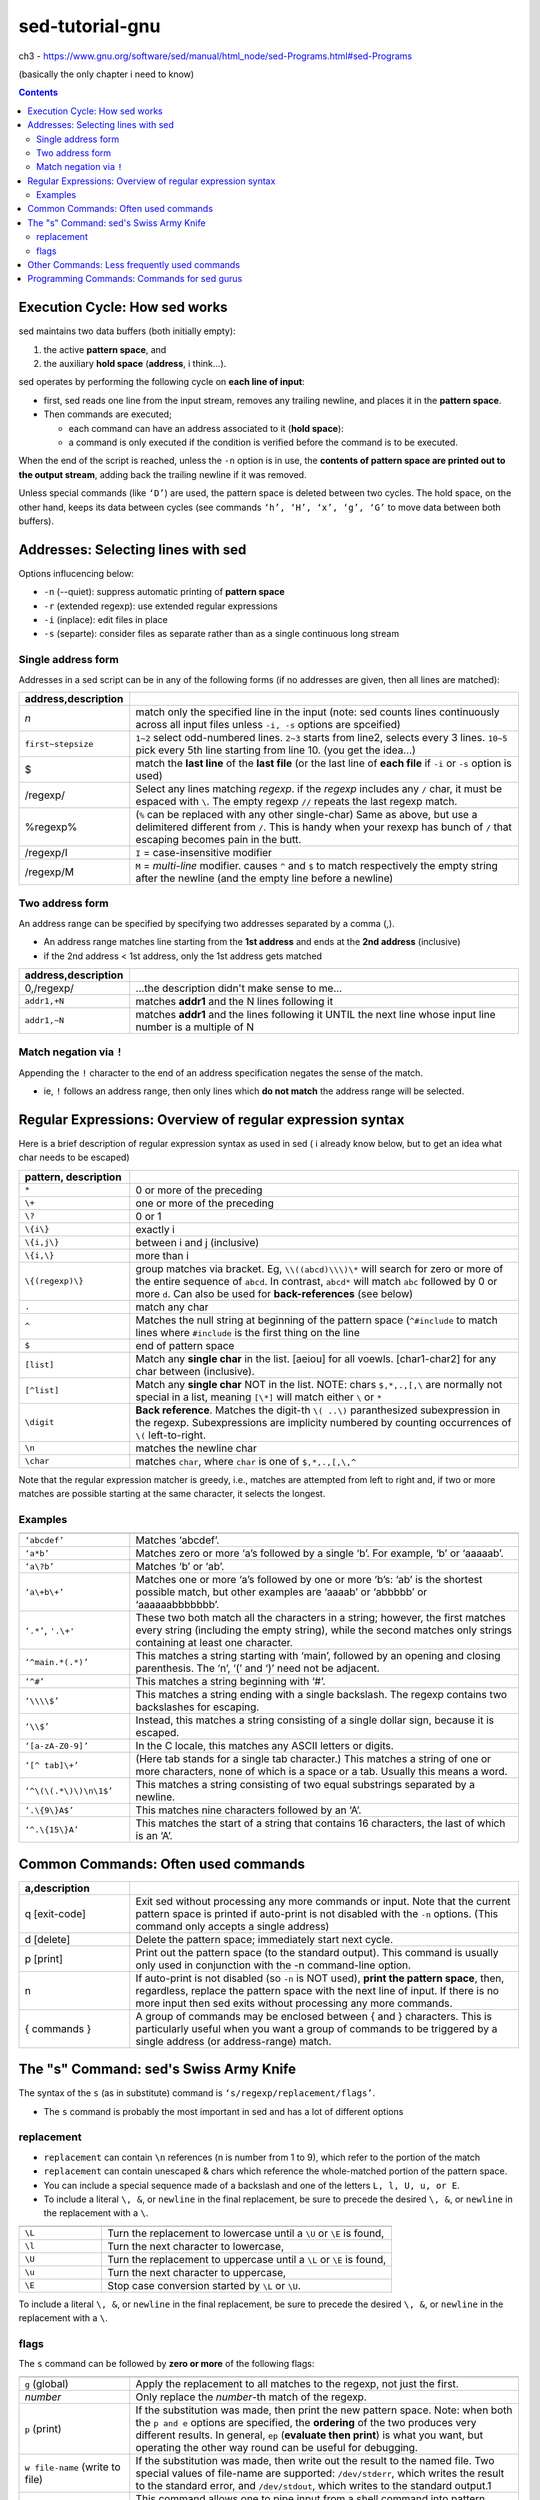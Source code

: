 sed-tutorial-gnu
""""""""""""""""
ch3 - https://www.gnu.org/software/sed/manual/html_node/sed-Programs.html#sed-Programs

(basically the only chapter i need to know)

.. contents:: **Contents**
    :depth: 2

##############################
Execution Cycle: How sed works
##############################
sed maintains two data buffers (both initially empty):

1. the active **pattern space**, and 
2. the auxiliary **hold space** (**address**, i think...). 

sed operates by performing the following cycle on **each line of input**: 

- first, sed reads one line from the input stream, removes any trailing newline, and places it in the **pattern space**. 
- Then commands are executed; 

  - each command can have an address associated to it (**hold space**): 
  - a command is only executed if the condition is verified before the command is to be executed.

When the end of the script is reached, unless the ``-n`` option is in use, the **contents of pattern space are printed out to the output stream**, adding back the trailing newline if it was removed.


Unless special commands (like ``‘D’``) are used, the pattern space is deleted between two cycles. The hold space, on the other hand, keeps its data between cycles (see commands ``‘h’, ‘H’, ‘x’, ‘g’, ‘G’`` to move data between both buffers). 

###################################
Addresses: Selecting lines with sed
###################################
Options influcencing below:

- ``-n`` (--quiet): suppress automatic printing of **pattern space**
- ``-r`` (extended regexp): use extended regular expressions
- ``-i`` (inplace): edit files in place
- ``-s`` (separte): consider files as separate rather than as a single continuous long stream

*******************
Single address form
*******************
Addresses in a sed script can be in any of the following forms (if no addresses are given, then all lines are matched): 

.. http://docutils.sourceforge.net/docs/ref/rst/directives.html#id4        
.. csv-table:: 
    :header: address,description
    :widths: 20,70
    :delim: |

    *n* | match only the specified line in the input (note: sed counts lines continuously across all input files unless ``-i, -s`` options are spceified)
    ``first~stepsize`` | ``1~2`` select odd-numbered lines. ``2~3`` starts from line2, selects every 3 lines. ``10~5`` pick every 5th line starting from line 10. (you get the idea...)
    \$ |  match the **last line** of the **last file** (or the last line of **each file** if ``-i`` or ``-s`` option is used)
    /regexp/ |  Select any lines matching *regexp*. if the *regexp* includes any ``/`` char, it must be espaced with ``\``. The empty regexp ``//`` repeats the last regexp match.
    \%regexp% |  (``%`` can be replaced with any other single-char) Same as above, but use a delimitered different from ``/``. This is handy when your rexexp has bunch of ``/`` that escaping becomes pain in the butt.
    /regexp/I |  ``I`` = case-insensitive modifier
    /regexp/M |  ``M`` = *multi-line* modifier. causes ``^`` and ``$`` to match respectively the empty string after the newline (and the empty line before a newline)

****************
Two address form
****************
An address range can be specified by specifying two addresses separated by a comma (,).

- An address range matches line starting from the **1st address** and ends at the **2nd address** (inclusive)
- if the 2nd address < 1st address, only the 1st address gets matched

.. csv-table:: 
    :header: address,description
    :widths: 20,70
    :delim: |

    0,/regexp/ | ...the description didn't make sense to me...
    ``addr1,+N`` | matches **addr1** and the N lines following it
    ``addr1,~N`` | matches **addr1** and the lines following it UNTIL the next line whose input line number is a multiple of N

************************
Match negation via ``!``
************************
Appending the ``!`` character to the end of an address specification negates the sense of the match. 

- ie, ``!`` follows an address range, then only lines which **do not match** the address range will be selected.


##########################################################
Regular Expressions: Overview of regular expression syntax
##########################################################
Here is a brief description of regular expression syntax as used in sed ( i already know below, but to get an idea what char needs to be escaped)

.. http://docutils.sourceforge.net/docs/ref/rst/directives.html#id4        
.. csv-table:: 
    :header: pattern, description
    :widths: 20,70
    :delim: |

    ``*`` | 0 or more of the preceding
    ``\+`` | one or more of the preceding
    ``\?`` | 0 or 1
    ``\{i\}`` | exactly i
    ``\{i,j\}`` | between i and j (inclusive)
    ``\{i,\}`` | more than i
    ``\{(regexp)\}`` | group matches via bracket. Eg, ``\\((abcd)\\\)\*`` will search for zero or more of the entire sequence of ``abcd``. In contrast, ``abcd*`` will match ``abc`` followed by 0 or more ``d``. Can also be used for **back-references** (see below)
    ``.`` | match any char
    ``^`` | Matches the null string at beginning of the pattern space (``^#include`` to match lines where ``#include`` is the first thing on the line
    ``$`` | end of pattern space
    ``[list]`` | Match any **single char** in the list. [aeiou] for all voewls. [char1-char2] for any char between (inclusive).
    ``[^list]`` | Match any **single char** NOT in the list. NOTE: chars ``$,*,.,[,\`` are normally not special in a list, meaning ``[\*]`` will match either ``\`` or ``*``
    ``\digit`` | **Back reference**. Matches the digit-th ``\( ..\)``  paranthesized subexpression in the regexp.  Subexpressions are implicity numbered by counting occurrences of ``\(`` left-to-right. 
    ``\n`` | matches the newline char
    ``\char`` | matches ``char``, where ``char`` is one of ``$,*,.,[,\,^``

Note that the regular expression matcher is greedy, i.e., matches are attempted from left to right and, if two or more matches are possible starting at the same character, it selects the longest. 

********
Examples
********
.. http://docutils.sourceforge.net/docs/ref/rst/directives.html#id4        
.. csv-table:: 
    :header: 
    :widths: 20,70
    :delim: |


    ``‘abcdef’`` |        Matches ‘abcdef’.
    ``‘a*b’`` |        Matches zero or more ‘a’s followed by a single ‘b’. For example, ‘b’ or ‘aaaaab’.
    ``‘a\?b’``|        Matches ‘b’ or ‘ab’.
    ``‘a\+b\+’``|        Matches one or more ‘a’s followed by one or more ‘b’s: ‘ab’ is the shortest possible match, but other examples are ‘aaaab’ or ‘abbbbb’ or ‘aaaaaabbbbbbb’.
    ``‘.*’``, ``'.\+'`` |        These two both match all the characters in a string; however, the first matches every string (including the empty string), while the second matches only strings containing at least one character.
    ``‘^main.*(.*)’`` |        This matches a string starting with ‘main’, followed by an opening and closing parenthesis. The ‘n’, ‘(’ and ‘)’ need not be adjacent.
    ``‘^#’`` |        This matches a string beginning with ‘#’.
    ``‘\\\\$’`` |        This matches a string ending with a single backslash. The regexp contains two backslashes for escaping.
    ``‘\\$’`` |        Instead, this matches a string consisting of a single dollar sign, because it is escaped.
    ``‘[a-zA-Z0-9]’``| In the C locale, this matches any ASCII letters or digits.
    ``‘[^ tab]\+’``| (Here tab stands for a single tab character.) This matches a string of one or more characters, none of which is a space or a tab. Usually this means a word.
    ``‘^\(\(.*\)\)\n\1$’``|        This matches a string consisting of two equal substrings separated by a newline.
    ``‘.\{9\}A$’`` |        This matches nine characters followed by an ‘A’.
    ``‘^.\{15\}A’`` |        This matches the start of a string that contains 16 characters, the last of which is an ‘A’. 

####################################
Common Commands: Often used commands
####################################
.. http://docutils.sourceforge.net/docs/ref/rst/directives.html#id4        
.. csv-table:: 
    :header: a,description
    :widths: 20,70
    :delim: |

    q [exit-code] |   Exit sed without processing any more commands or input. Note that the current pattern space is printed if auto-print is not disabled with the ``-n`` options.  (This command only accepts a single address)
    d [delete] | Delete the pattern space; immediately start next cycle.
    p [print] | Print out the pattern space (to the standard output). This command is usually only used in conjunction with the -n command-line option.
    n | If auto-print is not disabled (so ``-n`` is NOT used), **print the pattern space**, then, regardless, replace the pattern space with the next line of input. If there is no more input then sed exits without processing any more commands.
    { commands } |        A group of commands may be enclosed between { and } characters. This is particularly useful when you want a group of commands to be triggered by a single address (or address-range) match. 


#######################################
The "s" Command: sed's Swiss Army Knife
#######################################
The syntax of the ``s`` (as in substitute) command is ``‘s/regexp/replacement/flags’``.

- The ``s`` command is probably the most important in sed and has a lot of different options

***********
replacement
***********
- ``replacement`` can contain ``\n`` references (n is number from 1 to 9), which refer to the portion of the match
- ``replacement`` can contain unescaped & chars which reference the whole-matched portion of the pattern space.

- You can include a special sequence made of a backslash and one of the letters ``L, l, U, u, or E``. 
- To include a literal ``\, &``, or ``newline`` in the final replacement, be sure to precede the desired ``\, &``, or ``newline`` in the replacement with a ``\``. 

.. http://docutils.sourceforge.net/docs/ref/rst/directives.html#id4        
.. csv-table:: 
    :header: 
    :widths: 20,70
    :delim: |
    
    ``\L`` |  Turn the replacement to lowercase until a ``\U`` or ``\E`` is found,
    ``\l`` |  Turn the next character to lowercase,
    ``\U`` |  Turn the replacement to uppercase until a ``\L`` or ``\E`` is found,
    ``\u`` |  Turn the next character to uppercase,
    ``\E`` |  Stop case conversion started by ``\L`` or ``\U``. 

To include a literal ``\, &``, or ``newline`` in the final replacement, be sure to precede the desired ``\, &``, or ``newline`` in the replacement with a ``\``. 

*****
flags
*****
The ``s`` command can be followed by **zero or more** of the following flags: 

.. http://docutils.sourceforge.net/docs/ref/rst/directives.html#id4        
.. csv-table:: 
    :header: 
    :widths: 20,70
    :delim: |


    ``g``  (global) | Apply the replacement to all matches to the regexp, not just the first.
    *number* | Only replace the *number*-th match of the regexp.
    ``p`` (print) | If the substitution was made, then print the new pattern space. Note: when both the ``p and e`` options are specified, the **ordering** of the two produces very different results. In general, ``ep`` (**evaluate then print**) is what you want, but operating the other way round can be useful for debugging.
    ``w file-name`` (write to file) | If the substitution was made, then write out the result to the named file. Two special values of file-name are supported: ``/dev/stderr``, which writes the result to the standard error, and ``/dev/stdout``, which writes to the standard output.1
    ``e`` (pipe) | This command allows one to pipe input from a shell command into pattern space. If a substitution was made, the command that is found in pattern space is executed and pattern space is replaced with its output. A trailing newline is suppressed; results are undefined if the command to be executed contains a nul character. 
    ``I``, ``i`` (case sensitive) | The I modifier to regular-expression matching makes sed match regexp in a case-insensitive manner.
    ``M``, ``m`` (multiline) | The M modifier to regular-expression matching is a GNU sed extension which causes ^ and $ to match respectively (in addition to the normal behavior) the empty string after a newline, and the empty string before a newline. 

#############################################
Other Commands: Less frequently used commands
#############################################
Though perhaps less frequently used than those in the previous section, some very small yet useful sed scripts can be built with these commands.

.. http://docutils.sourceforge.net/docs/ref/rst/directives.html#id4        
.. csv-table:: 
    :header: 
    :widths: 20,70
    :delim: |

    ``y/source-chars/dest-chars/`` |(The ``/`` characters may be uniformly replaced by any other single character within any given y command.) Transliterate any characters in the pattern space which match any of the source-chars with the corresponding character in dest-chars. Instances of the / (or whatever other character is used in its stead), ``\``, or newlines can appear in the source-chars or dest-chars lists, provide that each instance is escaped by a ``\``. The source-chars and dest-chars lists must contain the same number of characters (after de-escaping).
    ``a\``, ``text`` | Queue the lines of text which follow this command (each but the last ending with a ``\``, which are removed from the output) to be output at the end of the current cycle, or when the next input line is read. (this command accepts **two addresses**) Escape sequences in text are processed, so you should use ``\\`` in text to print a single backslash. As a GNU extension, if between the a and the newline there is other than a whitespace-\ sequence, then the text of this line, starting at the first non-whitespace character after the a, is taken as the first line of the text block. (This enables a simplification in scripting a one-line add.) This extension also works with the i and c commands. 
    ``i\`` ``text`` | Immediately output the lines of text which follow this command (each but the last ending with a ``\``, which are removed from the output). (this command accepts **two addresses**)
    ``c\`` ``text`` | Delete the lines matching the address or address-range, and output the lines of text which follow this command (each but the last ending with a ``\``, which are removed from the output) in place of the last line (or in place of each line, if no addresses were specified). A new cycle is started after this command is done, since the pattern space will have been deleted.
    ``=`` | Print out the current input line number (with a trailing newline) (this command accepts **two addresses**)
    ``l n`` | Print the pattern space in an unambiguous form: non-printable characters (and the \ character) are printed in C-style escaped form; long lines are split, with a trailing ``\`` character to indicate the split; the end of each line is marked with a $. n specifies the desired line-wrap length; a length of 0 (zero) means to never wrap long lines. If omitted, the default as specified on the command line is used. The n parameter is a GNU sed extension.
    ``r filename`` | Queue the contents of filename to be read and inserted into the output stream at the end of the current cycle, or when the next input line is read. Note that if filename cannot be read, it is treated as if it were an empty file, without any error indication. (this command accepts **two addresses**) As a GNU sed extension, the special value /dev/stdin is supported for the file name, which reads the contents of the standard input.
    ``w filename`` | Write the pattern space to filename. As a GNU sed extension, two special values of file-name are supported: /dev/stderr, which writes the result to the standard error, and /dev/stdout, which writes to the standard output.1 The file will be created (or truncated) before the first input line is read; all w commands (including instances of the w flag on successful s commands) which refer to the same filename are output without closing and reopening the file.
    ``D`` (delete) | If pattern space contains no newline, start a normal new cycle as if the d command was issued. Otherwise, delete text in the pattern space up to the first newline, and restart cycle with the resultant pattern space, without reading a new line of input.
    ``N`` (newline) | Add a newline to the pattern space, then append the next line of input to the pattern space. If there is no more input then sed exits without processing any more commands.
    ``P`` (print) | Print out the portion of the pattern space up to the first newline.
    ``h`` (replace) | Replace the contents of the hold space with the contents of the pattern space.
    ``H`` (append) | Append a newline to the contents of the hold space, and then append the contents of the pattern space to that of the hold space.
    ``g``  | Replace the contents of the pattern space with the contents of the hold space.
    ``G`` | Append a newline to the contents of the pattern space, and then append the contents of the hold space to that of the pattern space.
    ``x`` (exchange) | Exchange the contents of the hold and pattern spaces. 

############################################
Programming Commands: Commands for sed gurus
############################################
.. warning::
    
    In most cases, **use of these commands indicates that you are probably better off programming in something like awk or Perl**. But occasionally one is committed to sticking with sed, and these commands can enable one to write quite convoluted scripts. 

.. http://docutils.sourceforge.net/docs/ref/rst/directives.html#id4        
.. csv-table:: 
    :header: 
    :widths: 20,70
    :delim: |

    
    ``: label`` | [No addresses allowed.] Specify the location of label for branch commands. In all other respects, a no-op.
    ``b label`` | Unconditionally branch to label. The label may be omitted, in which case the next cycle is started.
    ``t label`` | Branch to label only if there has been a successful substitution since the last input line was read or conditional branch was taken. The label may be omitted, in which case the next cycle is started. 

























